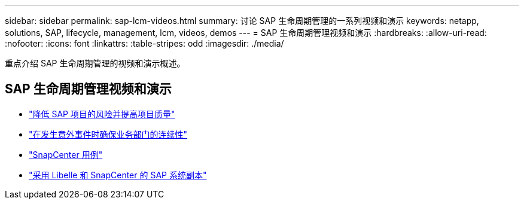 ---
sidebar: sidebar 
permalink: sap-lcm-videos.html 
summary: 讨论 SAP 生命周期管理的一系列视频和演示 
keywords: netapp, solutions, SAP, lifecycle, management, lcm, videos, demos 
---
= SAP 生命周期管理视频和演示
:hardbreaks:
:allow-uri-read: 
:nofooter: 
:icons: font
:linkattrs: 
:table-stripes: odd
:imagesdir: ./media/


[role="lead"]
重点介绍 SAP 生命周期管理的视频和演示概述。



== SAP 生命周期管理视频和演示

* link:https://www.netapp.tv/details/25588["降低 SAP 项目的风险并提高项目质量"]
* link:https://www.netapp.tv/details/25595["在发生意外事件时确保业务部门的连续性"]
* link:https://www.netapp.tv/details/28400["SnapCenter 用例"]
* link:https://www.netapp.tv/details/28401["采用 Libelle 和 SnapCenter 的 SAP 系统副本"]

